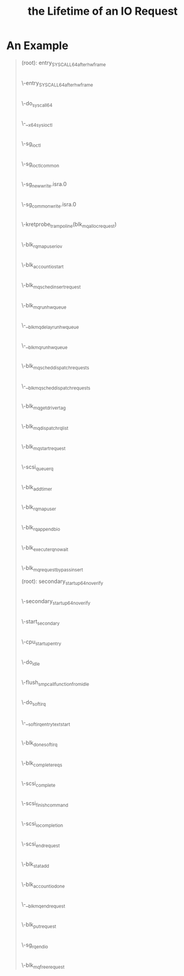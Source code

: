 #+TITLE: the Lifetime of an IO Request 
* An Example
#+BEGIN_QUOTE
(root): entry_SYSCALL_64_after_hwframe
|
\-entry_SYSCALL_64_after_hwframe
 |
 \-do_syscall_64
  |
  \-__x64_sys_ioctl
   |
   \-sg_ioctl
    |
    \-sg_ioctl_common
     |
     \-sg_new_write.isra.0
      |
      \-sg_common_write.isra.0
       |
       | 在 sg_common_write 到 blk_mq_alloc_request 之间
       | 这个调用被省略了两层调用：
       | sg_common_write -> sg_start_req -> blk_get_request -> blk_mq_alloc_request
       |
       | 传入了一个 request_queue, OP 是 REQ_OP_DRV_OUT : REQ_OP_DRV_IN, flag 是 0
       | 
       | blk_mq_alloc_request:
       | 1. 创建一个 blk_mq_alloc_data 结构；
       | 2. blk_queue_enter: 增加 q->q_usage_counter 计数；
       | 3. __blk_mq_alloc_request 这是真正 alloc request 的地方，稍候展开谈这个函数；
       | 4. 补完 rq (设置 __data_len, __sector, bio, biotail 等 field), 当然我不是很明白
       |    为什么不在 __blk_queue_request 里面一起做了？
       |
       | __blk_mq_alloc_request 做的事情比较多：
       | 1. blk_queue_rq_alloc_time 检查 q 的 queue_flags 是否设置了 QUEUE_FLAG_RQ_ALLOC_TIME；
       |    这会决定是否设置 alloc_time_ns， alloc_time_ns 表示 reqeust 创建的时间。
       | 2. 处理 elevator 一些复杂情况；这部分没有看懂
       | 3. 取软队列(blk_mq_get_ctx)和硬件队列(blk_mq_map_queue)，需要说明 blk_mq_ctx 和
       |    blk_mq_hw_ctx 的意义。
       | 4. blk_mq_get_tag, 这个时候，data 的 flag 加上了 BLK_MQ_REQ_NOWAIT ，已经取得软硬队列。
       |    
       \-kretprobe_trampoline(blk_mq_alloc_request)
       |
       \-blk_rq_map_user_iov
       |
       \-blk_account_io_start
       |
       \-blk_mq_sched_insert_request
        |
        \-blk_mq_run_hw_queue
         |
         \-__blk_mq_delay_run_hw_queue
          |
          \-__blk_mq_run_hw_queue
           |
           \-blk_mq_sched_dispatch_requests
            |
            \-__blk_mq_sched_dispatch_requests
             |
             \-blk_mq_get_driver_tag
             |
             \-blk_mq_dispatch_rq_list
              |
              \-blk_mq_start_request
              |
              \-scsi_queue_rq
               |
               \-blk_add_timer
      |
      \-blk_rq_map_user
       |
       \-blk_rq_append_bio
      |
      \-blk_execute_rq_nowait
       |
       \-blk_mq_request_bypass_insert

(root): secondary_startup_64_no_verify
|
\-secondary_startup_64_no_verify
 |
 \-start_secondary
  |
  \-cpu_startup_entry
   |
   \-do_idle
    |
    \-flush_smp_call_function_from_idle
     |
     \-do_softirq
      |
      \-__softirqentry_text_start
       |
       \-blk_done_softirq
        |
        \-blk_complete_reqs
         |
         \-scsi_complete
          |
          \-scsi_finish_command
           |
           \-scsi_io_completion
            |
            \-scsi_end_request
             |
             \-blk_stat_add
             |
             \-blk_account_io_done
             |
             \-__blk_mq_end_request
              |
              \-blk_put_request
              |
              \-sg_rq_end_io
               |
               \-blk_mq_free_request
#+END_QUOTE
